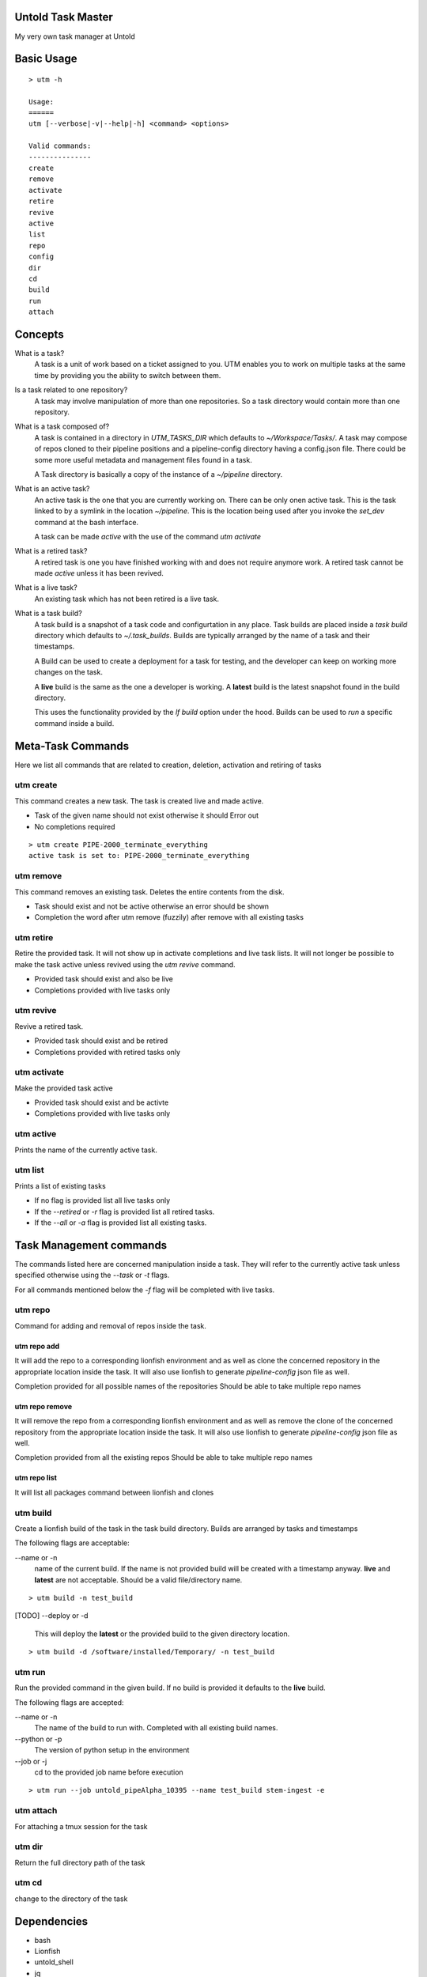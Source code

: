 Untold Task Master
==================

My very own task manager at Untold

.. image:: ./Untold_task_master.png
   :width: 400
   :alt: Cactus on task master's chair



Basic Usage
===========

::

  > utm -h 

  Usage:
  ======
  utm [--verbose|-v|--help|-h] <command> <options>

  Valid commands:
  ---------------
  create
  remove
  activate
  retire
  revive
  active
  list
  repo
  config
  dir
  cd
  build
  run
  attach


Concepts
========

What is a task?
  A task is a unit of work based on a ticket assigned to you. UTM enables you
  to work on multiple tasks at the same time by providing you the ability to
  switch between them.

Is a task related to one repository?
  A task may involve manipulation of more than one repositories. So a task
  directory would contain more than one repository.

What is a task composed of?
  A task is contained in a directory in `UTM_TASKS_DIR` which defaults to
  `~/Workspace/Tasks/`. A task may compose of repos cloned to their pipeline
  positions and a pipeline-config directory having a config.json file. There
  could be some more useful metadata and management files found in a task.

  A Task directory is basically a copy of the instance of a `~/pipeline`
  directory.
 
What is an active task?
  An active task is the one that you are currently working on. There can be
  only onen active task. This is the task linked to by a symlink in the
  location `~/pipeline`. This is the location being used after you invoke the
  `set_dev` command at the bash interface.

  A task can be made `active` with the use of the command `utm activate`

What is a retired task?
  A retired task is one you have finished working with and does not require
  anymore work. A retired task cannot be made `active` unless it has been
  revived.

What is a live task?
  An existing task which has not been retired is a live task.

What is a task build?
  A task build is a snapshot of a task code and configurtation in any place.
  Task builds are placed inside a `task build` directory which defaults to
  `~/.task_builds`. Builds are typically arranged by the name of a task and
  their timestamps.

  A Build can be used to create a deployment for a task for testing, and the
  developer can keep on working more changes on the task.

  A **live** build is the same as the one a developer is working. A **latest**
  build is the latest snapshot found in the build directory.

  This uses the functionality provided by the `lf build` option under the hood.
  Builds can be used to `run` a specific command inside a build.


Meta-Task Commands
==================

Here we list all commands that are related to creation, deletion, activation
and retiring of tasks

utm create
----------

This command creates a new task. The task is created live and made active.

* Task of the given name should not exist otherwise it should Error out
* No completions required

::

  > utm create PIPE-2000_terminate_everything
  active task is set to: PIPE-2000_terminate_everything


utm remove
----------

This command removes an existing task. Deletes the entire contents from the disk.

* Task should exist and not be active otherwise an error should be shown
* Completion the word after utm remove (fuzzily) after remove with all existing
  tasks

utm retire
----------

Retire the provided task. It will not show up in activate completions and
live task lists. It will not longer be possible to make the task active
unless revived using the `utm revive` command.

* Provided task should exist and also be live
* Completions provided with live tasks only

utm revive
----------

Revive a retired task. 

* Provided task should exist and be retired
* Completions provided with retired tasks only


utm activate
------------

Make the provided task active

* Provided task should exist and be activte
* Completions provided with live tasks only


utm active
----------

Prints the name of the currently active task.


utm list
--------

Prints a list of existing tasks

* If no flag is provided list all live tasks only
* If the `--retired` or `-r` flag is provided list all retired tasks.
* If the `--all` or `-a` flag is provided list all existing tasks.

Task Management commands
========================

The commands listed here are concerned manipulation inside a task. They will
refer to the currently active task unless specified otherwise using the
`--task` or `-t` flags.

For all commands mentioned below the `-f` flag will be completed with live
tasks.

utm repo
-----------

Command for adding and removal of repos inside the task.  

utm repo add
++++++++++++

It will add the repo to a corresponding lionfish environment and as well as
clone the concerned repository in the appropriate location inside the task. It
will also use lionfish to generate `pipeline-config` json file as well.

Completion provided for all possible names of the repositories
Should be able to take multiple repo names

utm repo remove
+++++++++++++++

It will remove the repo from a corresponding lionfish environment and as
well as remove the clone of the concerned repository from the appropriate
location inside the task. It will also use lionfish to generate
`pipeline-config` json file as well.

Completion provided from all the existing repos
Should be able to take multiple repo names

utm repo list
++++++++++++++++

It will list all packages command between lionfish and clones

utm build
---------
Create a lionfish build of the task in the task build directory. Builds are
arranged by tasks and timestamps

The following flags are acceptable:

--name or -n
  name of the current build. If the name is not provided build will be created
  with a timestamp anyway. **live** and **latest** are not acceptable. Should
  be a valid file/directory name.

::

  > utm build -n test_build

[TODO]
--deploy or -d 
  This will deploy the **latest** or the provided build to the given directory
  location.

::

  > utm build -d /software/installed/Temporary/ -n test_build

utm run
-------

Run the provided command in the given build. If no build is provided it
defaults to the **live** build.


The following flags are accepted:

--name or -n
  The name of the build to run with. Completed with all existing build names.

--python or -p
  The version of python setup in the environment

--job or -j
  cd to the provided job name before execution

::

  > utm run --job untold_pipeAlpha_10395 --name test_build stem-ingest -e

utm attach
----------
For attaching a tmux session for the task

utm dir
--------
Return the full directory path of the task

utm cd
------
change to the directory of the task


Dependencies
============

* bash
* Lionfish
* untold_shell
* jq
* realpath
* tmux
* other shell utilities
